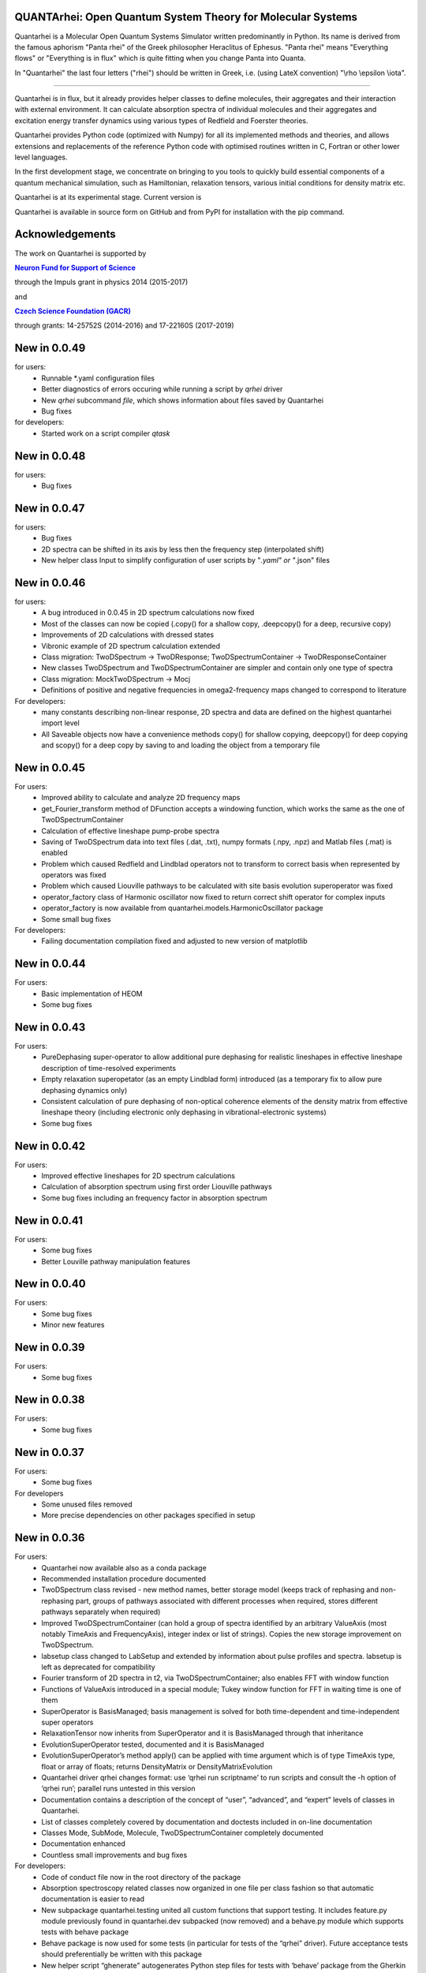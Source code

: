     |Build Status| |DocBuild Status| |Coverage|

QUANTArhei: Open Quantum System Theory for Molecular Systems 
============================================================

Quantarhei is a Molecular Open Quantum Systems Simulator written predominantly
in Python. Its name is derived from the famous aphorism "Panta rhei" of the
Greek philosopher Heraclitus of Ephesus. "Panta rhei" means "Everything flows"
or "Everything is in flux" which is quite fitting when you change Panta into
Quanta.

In "Quantarhei" the last four letters ("rhei") should be written in Greek,
i.e. (using LateX convention) "\\rho \\epsilon \\iota". 

----

Quantarhei is in flux, but it already provides helper classes to define
molecules, their aggregates and their interaction with external environment.
It can calculate absorption spectra of individual molecules and their
aggregates and excitation energy transfer dynamics using various types
of Redfield and Foerster theories.

Quantarhei provides Python code (optimized with Numpy) for all its implemented
methods and theories, and allows extensions and replacements of the reference
Python code with optimised routines written in C, Fortran or other lower level
languages.

In the first development stage, we concentrate on bringing to you tools
to quickly build essential components of a quantum mechanical simulation,
such as Hamiltonian, relaxation tensors, various initial
conditions for density matrix etc.

Quantarhei is at its experimental stage. 
Current version is |Version|

Quantarhei is available in source form on GitHub and from PyPI for installation
with the pip command.


Acknowledgements
================

The work on Quantarhei is supported by

|NFN|_

.. |NFN| replace:: **Neuron Fund for Support of Science**
.. _NFN: http://www.nfneuron.cz

through the Impuls grant in physics 2014 (2015-2017)

and

|GACR|_

.. |GACR| replace:: **Czech Science Foundation (GACR)**
.. _GACR: http://www.gacr.cz
                                               

through grants: 14-25752S (2014-2016) and 17-22160S (2017-2019)

New in 0.0.49
=============

for users:
 - Runnable *.yaml configuration files
 - Better diagnostics of errors occuring while running a script by `qrhei` driver
 - New `qrhei` subcommand `file`, which shows information about files saved by Quantarhei
 - Bug fixes

for developers:
 - Started work on a script compiler `qtask`


New in 0.0.48
=============

for users:
 - Bug fixes


New in 0.0.47
=============

for users:
 - Bug fixes
 - 2D spectra can be shifted in its axis by less then the frequency step (interpolated shift)
 - New helper class Input to simplify configuration of user scripts by "*.yaml" or "*.json" files
 

New in 0.0.46
=============

for users:
 - A bug introduced in 0.0.45 in 2D spectrum calculations now fixed
 - Most of the classes can now be copied (.copy() for a shallow copy, .deepcopy() for a deep, recursive copy)
 - Improvements of 2D calculations with dressed states
 - Vibronic example of 2D spectrum calculation extended
 - Class migration:  TwoDSpectrum -> TwoDResponse; TwoDSpectrumContainer -> TwoDResponseContainer
 - New classes TwoDSpectrum and TwoDSpectrumContainer are simpler and contain only one type of spectra
 - Class migration: MockTwoDSpectrum -> Mocj
 - Definitions of positive and negative frequencies in omega2-frequency maps changed to correspond to literature 

For developers:
 - many constants describing non-linear response, 2D spectra and data are defined on the highest quantarhei import level
 - All Saveable objects now have a convenience methods copy() for shallow copying, deepcopy() for deep copying and scopy() for a deep copy by saving to and loading the object from a temporary file
 

New in 0.0.45
=============

For users:
 - Improved ability to calculate and analyze 2D frequency maps
 - get_Fourier_transform method of DFunction accepts a windowing function, which works the same as the one of TwoDSpectrumContainer
 - Calculation of effective lineshape pump-probe spectra
 - Saving of TwoDSpectrum data into text files (.dat, .txt), numpy formats (.npy, .npz) and Matlab files (.mat) is enabled
 - Problem which caused Redfield and Lindblad operators not to transform to correct basis when represented by operators was fixed
 - Problem which caused Liouville pathways to be calculated with site basis evolution superoperator was fixed
 - operator_factory class of Harmonic oscillator now fixed to return correct shift operator for complex inputs
 - operator_factory is now available from quantarhei.models.HarmonicOscillator package
 - Some small bug fixes 
 
For developers:
 - Failing documentation compilation fixed and adjusted to new version of matplotlib

New in 0.0.44
=============

For users:
 - Basic implementation of HEOM
 - Some bug fixes

New in 0.0.43
=============

For users:
 - PureDephasing super-operator to allow additional pure dephasing for realistic lineshapes in effective lineshape description of time-resolved experiments
 - Empty relaxation superopetator (as an empty Lindblad form) introduced (as a temporary fix to allow pure dephasing dynamics only)
 - Consistent calculation of pure dephasing of non-optical coherence elements of the density matrix from effective lineshape theory (including electronic only dephasing in vibrational-electronic systems)
 - Some bug fixes
 
New in 0.0.42
=============

For users:
 - Improved effective lineshapes for 2D spectrum calculations
 - Calculation of absorption spectrum using first order Liouville pathways
 - Some bug fixes including an frequency factor in absorption spectrum

New in 0.0.41
=============

For users:
 - Some bug fixes
 - Better Louville pathway manipulation features

New in 0.0.40
=============

For users:  
 - Some bug fixes
 - Minor new features
 

New in 0.0.39
=============

For users:  
 - Some bug fixes

New in 0.0.38
=============

For users:  
 - Some bug fixes
 

New in 0.0.37
=============

For users:  
 - Some bug fixes

For developers
 - Some unused files removed
 - More precise dependencies on other packages specified in setup
 

New in 0.0.36
=============

For users:  
 - Quantarhei now available also as a conda package 
 - Recommended installation procedure documented
 - TwoDSpectrum class revised - new method names, better storage model (keeps track of rephasing and non-rephasing part, groups of pathways associated with different processes when required, stores different pathways separately when required)
 - Improved TwoDSpectrumContainer (can hold a group of spectra identified by an arbitrary ValueAxis (most notably TimeAxis and FrequencyAxis), integer index or list of strings). Copies the new storage improvement on TwoDSpectrum.
 - labsetup class changed to LabSetup and extended by information about pulse profiles and spectra. labsetup is left as deprecated for compatibility
 - Fourier transform of 2D spectra in t2, via TwoDSpectrumContainer; also enables FFT with window function
 - Functions of ValueAxis introduced in a special module; Tukey window function for FFT in waiting time is one of them
 - SuperOperator is BasisManaged; basis management is solved for both time-dependent and time-independent super operators
 - RelaxationTensor now inherits from SuperOperator and it is BasisManaged through that inheritance
 - EvolutionSuperOperator tested, documented and it is BasisManaged
 - EvolutionSuperOperator’s method apply() can be applied with time argument which is of type TimeAxis type, float or array of floats; returns DensityMatrix or DensityMatrixEvolution
 - Quantarhei driver qrhei changes format: use ‘qrhei run scriptname’ to run scripts and consult the -h option of ‘qrhei run’; parallel runs untested in this version
 - Documentation contains a description of the concept of “user”, “advanced”, and “expert” levels of classes in Quantarhei.
 - List of classes completely covered by documentation and doctests included in on-line documentation
 - Classes Mode, SubMode, Molecule, TwoDSpectrumContainer completely documented
 - Documentation enhanced
 - Countless small improvements and bug fixes

For developers:
 - Code of conduct file now in the root directory of the package
 - Absorption spectroscopy related classes now organized in one file per class fashion so that automatic documentation is easier to read
 - New subpackage quantarhei.testing united all custom functions that support testing. It includes feature.py module previously found in quantarhei.dev subpacked (now removed) and a behave.py module which supports tests with behave package
 - Behave package is now used for some tests (in particular for tests of the “qrhei” driver). Future acceptance tests should preferentially be written with this package
 - New helper script “ghenerate” autogenerates Python step files for tests with ‘behave’ package from the Gherkin feature files 


New in 0.0.35
=============

For users:
 - Method get_DensityMatrix() of the Aggregate class improved. It accepts some new options which makes specification of desired density matrix more flexible
 - Experimental implementation of circular and linear dichroisms and fluorescence spectra
 - Documentation is now available on readthedocs.org. A badge |DocBuild Status| which informations about the status of automatic documentation builds was added to README
 - Many small improvements and bug fixes 

For developers:
 - The code is now hosted on travis-ci.com and the builds are tested after every commit. Corresponding badge |Build Status| has been added to README
 - The code is now hosted on codecov.com and its coverage by tests is measured. Corresponding badge showing the coverage |Coverage| has beed added to README


New in 0.0.34
=============

For users
 - Some issues with addition of bath correlation functions was fixed
 - First entry in a database of literature bath correlation functions was created: the vibrational part of the FMO spectral density from Wendling et al., (2004)
 - Aggregate can return a matrix of Franck-Condon factors (get_FC_factor_matrix())
 - Aggregate can transform excited state site-basis shifted vibrational representation of an arbitrary operator to the unshifted (ground state) one (transform_2_unshifted(A, inverse=True/False) )
 - Several new tested examples
 - RelaxationTensors (Redfield, Foerster, Lindblad, etc.) can now be multiplied by a constant or added (addition only if they are in tensor, i. e. not in operator, form)
 - Tested examples can be fetched into IPython notebook or Python/IPython console by %example magic command or fetch_example function from quantarhei.wizard.magic module
 - Small improvements and bug fixes

New in 0.0.33
=============

For users:

- Evolution superoperators for relaxation tensors with constant coefficients (EvolutionSuperOperator class)
- Liouville pathway analysis including relaxation pathways (in Aggregate class)
- Small improvements and bug fixes

For developers:

- Aggregate class is broken into smaller pieces which snowball the functionality. Basic class is AggregateBase; new functions of this powerful class are defined in separate child classes. Aggregate class inherits from the whole chain of classes 
- quantarhei.REAL and quantarhei.COMPLEX types should be now used for numpy arrays throughout the package. These types can be controlled and with it the used numerical precision and memory needs



New in 0.0.32
=============

For users:

- Electronic Lindblad form for vibronic Frenkel exciton model
- Propagation with relaxation tensor (in particular Redfield and Time-dependent Redfield) in operator representation (where applicable it is much faster than with the tensorial representation)
- Redfield tensor and Time-dependent Redfield tensor can be calculated for a model with arbitrary number of vibrational states
- Aggregate can vibrationally trace arbitrary operator defined on its Hilbert space
- Small improvements and bug fixes



New in version 0.0.31
=====================

For users:

- Arbitrary time independent Lindblad form 
- quantarhei.wizard module which contains IPython magic commands and some helpful Python console commands
- Simulation templates which can be fetched into IPython notebooks or console by %template  magic command (IPython) or fetch_template (console and IPython)
- Part of the test suit available for installed Quantarhei package
- Some small improvements and bug fixes

For developers:

- Makefile is back in the package root directory
- examples directory depleted in favor of quantarhei/wizard/examples directory
- New tests under quantarhei/tests directory (mostly unit tests which contain plots)
- pytest required to run newtests with matplotlib plots
 

.. |DocBuild Status| image:: https://readthedocs.org/projects/quantarhei/badge/?version=latest
   :target: http://quantarhei.readthedocs.io/en/latest/?badge=latest
   :alt: Documentation Status
   
.. |Build Status| image:: https://travis-ci.com/tmancal74/quantarhei.svg?branch=master
   :target: https://travis-ci.com/tmancal74/quantarhei
   :alt: Build Status
 
.. |Coverage| image:: https://img.shields.io/codecov/c/github/tmancal74/quantarhei.svg
   :target: https://codecov.io/gh/tmancal74/quantarhei
   
.. |Version| image:: https://img.shields.io/pypi/v/quantarhei.svg
   :target: https://pypi.org/project/quantarhei/